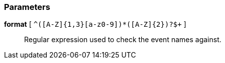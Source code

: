 === Parameters

*format* [ `+^([A-Z]{1,3}[a-z0-9]+)*([A-Z]{2})?$+` ]::
  Regular expression used to check the event names against.

